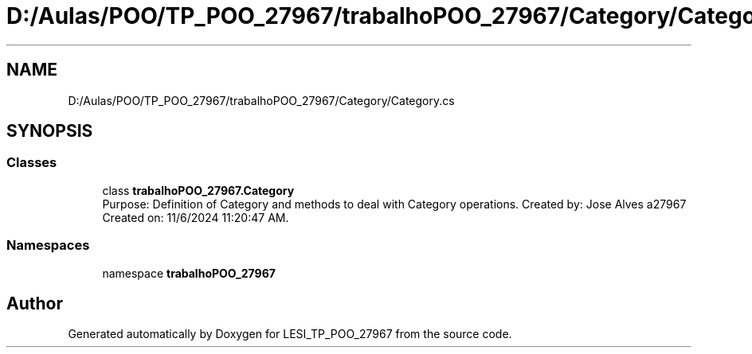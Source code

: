 .TH "D:/Aulas/POO/TP_POO_27967/trabalhoPOO_27967/Category/Category.cs" 3 "Version v 1.0" "LESI_TP_POO_27967" \" -*- nroff -*-
.ad l
.nh
.SH NAME
D:/Aulas/POO/TP_POO_27967/trabalhoPOO_27967/Category/Category.cs
.SH SYNOPSIS
.br
.PP
.SS "Classes"

.in +1c
.ti -1c
.RI "class \fBtrabalhoPOO_27967\&.Category\fP"
.br
.RI "Purpose: Definition of Category and methods to deal with Category operations\&. Created by: Jose Alves a27967 Created on: 11/6/2024 11:20:47 AM\&. "
.in -1c
.SS "Namespaces"

.in +1c
.ti -1c
.RI "namespace \fBtrabalhoPOO_27967\fP"
.br
.in -1c
.SH "Author"
.PP 
Generated automatically by Doxygen for LESI_TP_POO_27967 from the source code\&.
